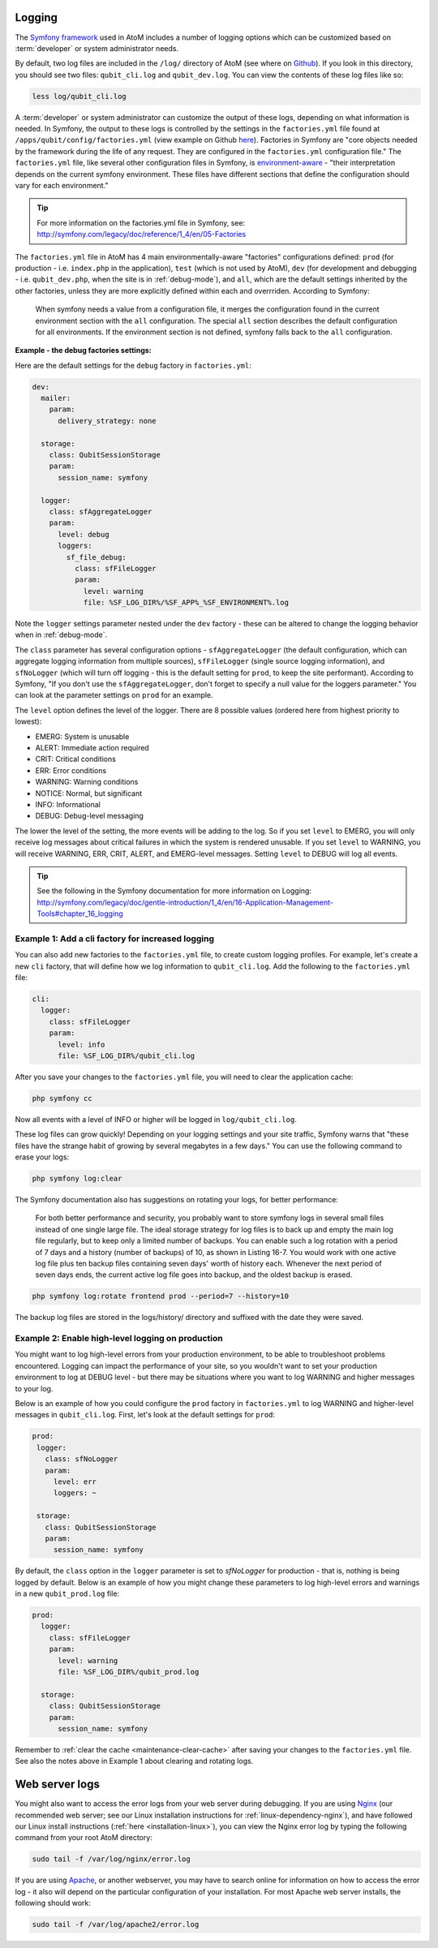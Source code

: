 .. _maintenance-logging:

=======
Logging
=======

The `Symfony framework <http://symfony.com/legacy>`__ used in AtoM includes a
number of logging options which can be customized based on :term:`developer`
or system administrator needs.

By default, two log files are included in the ``/log/`` directory of AtoM
(see where on `Github <https://github.com/artefactual/atom/tree/2.x/log>`__).
If you look in this directory, you should see two files: ``qubit_cli.log``
and ``qubit_dev.log``. You can view the contents of these log files like so:

.. code:: bash

   less log/qubit_cli.log

A :term:`developer` or system administrator can customize the output of these
logs, depending on what information is needed. In Symfony, the output to these
logs is controlled by the settings in the ``factories.yml`` file found at
``/apps/qubit/config/factories.yml`` (view example on Github   `here <https://
github.com/artefactual/atom/blob/2.x/apps/qubit/config/factories.yml>`__).
Factories in Symfony are "core objects needed by the framework during the life
of any request. They are configured in the ``factories.yml`` configuration
file." The ``factories.yml`` file, like several other configuration files in
Symfony, is `environment-aware <http://symfony.com/legacy/doc/reference/1_4/en/03-Configuration-Files-Principles#chapter_03_environment_awareness>`__
- "their interpretation depends on the current symfony environment. These
files have different sections that define the configuration should vary for
each environment."

.. TIP::

   For more information on the factories.yml file in Symfony, see:
   http://symfony.com/legacy/doc/reference/1_4/en/05-Factories

The ``factories.yml`` file in AtoM has 4 main environmentally-aware
"factories" configurations defined:  ``prod`` (for production - i.e.
``index.php`` in the application), ``test``  (which is not used by AtoM),
``dev`` (for development and debugging - i.e. ``qubit_dev.php``, when the site
is in :ref:`debug-mode`), and ``all``, which are  the default settings
inherited by the other factories, unless they are more explicitly defined
within each and overrriden. According to Symfony:

    When symfony needs a value from a configuration file, it merges the
    configuration found in the current environment section with the ``all``
    configuration. The special ``all`` section describes the default
    configuration for all environments. If the environment section is not
    defined, symfony falls back to the ``all`` configuration.

**Example - the debug factories settings:**

Here are the default settings for the ``debug`` factory in ``factories.yml``:

.. code:: bash

   dev:
     mailer:
       param:
         delivery_strategy: none

     storage:
       class: QubitSessionStorage
       param:
         session_name: symfony

     logger:
       class: sfAggregateLogger
       param:
         level: debug
         loggers:
           sf_file_debug:
             class: sfFileLogger
             param:
               level: warning
               file: %SF_LOG_DIR%/%SF_APP%_%SF_ENVIRONMENT%.log

Note the ``logger`` settings parameter nested under the ``dev`` factory -
these can be altered to change the logging behavior when in :ref:`debug-mode`.

The ``class`` parameter has several configuration options -
``sfAggregateLogger`` (the default configuration, which can aggregate logging
information from multiple sources), ``sfFileLogger`` (single source logging
information), and ``sfNoLogger`` (which will turn off logging - this is the
default setting for ``prod``, to keep the site performant). According to
Symfony, "If you don't use the ``sfAggregateLogger``, don't forget to specify
a null value for the loggers parameter." You can look at the parameter
settings on ``prod`` for an example.

The ``level`` option defines the level of the logger. There are 8 possible values
(ordered here from highest priority to lowest):

* EMERG: System is unusable
* ALERT: Immediate action required
* CRIT: Critical conditions
* ERR: Error conditions
* WARNING: Warning conditions
* NOTICE: Normal, but significant
* INFO: Informational
* DEBUG: Debug-level messaging

The lower the level of the setting, the more events will be adding to the
log. So if you set ``level`` to EMERG, you will only receive log messages
about critical failures in which the system is rendered unusable. If you set
``level`` to WARNING, you will receive WARNING, ERR, CRIT, ALERT, and
EMERG-level messages. Setting ``level`` to DEBUG will log all events.

.. TIP::

   See the following in the Symfony documentation for more information on
   Logging: http://symfony.com/legacy/doc/gentle-introduction/1_4/en/16-Application-Management-Tools#chapter_16_logging

.. seealso::

   * :ref:`maintenance-logging`

Example 1: Add a cli factory for increased logging
--------------------------------------------------

You can also add new factories to the ``factories.yml`` file, to create custom
logging profiles. For example, let's create a new ``cli`` factory, that will
define how we log information to ``qubit_cli.log``. Add the following to the
``factories.yml`` file:

.. code:: bash

   cli:
     logger:
       class: sfFileLogger
       param:
         level: info
         file: %SF_LOG_DIR%/qubit_cli.log

After you save your changes to the ``factories.yml`` file, you will need to
clear the application cache:

.. code:: bash

   php symfony cc

Now all events with a level of INFO or higher will be logged in
``log/qubit_cli.log``.

These log files can grow quickly! Depending on your logging settings and your
site traffic, Symfony warns that "these files have the strange habit of growing
by several megabytes in a few days." You can use the following command to
erase your logs:

.. code:: bash

   php symfony log:clear

The Symfony documentation also has suggestions on rotating your logs, for
better performance:

    For both better performance and security, you probably want to store symfony
    logs in several small files instead of one single large file. The ideal
    storage strategy for log files is to back up and empty the main log file
    regularly, but to keep only a limited number of backups. You can enable such a
    log rotation with a period of 7 days and a history (number of backups) of 10,
    as shown in Listing 16-7. You would work with one active log file plus ten
    backup files containing seven days' worth of history each. Whenever the next
    period of seven days ends, the current active log file goes into backup, and
    the oldest backup is erased.

.. code:: bash

   php symfony log:rotate frontend prod --period=7 --history=10

The backup log files are stored in the logs/history/ directory and suffixed with
the date they were saved.

Example 2: Enable high-level logging on production
--------------------------------------------------

You might want to log high-level errors from your production environment, to
be able to troubleshoot problems encountered. Logging can impact the
performance of your site, so you wouldn't want to set your production
environment to log at DEBUG level - but there may be situations where you
want to log WARNING and higher messages to your log.

Below is an example of how you could configure the ``prod`` factory in
``factories.yml`` to log WARNING and higher-level messages in
``qubit_cli.log``. First, let's look at the default settings for ``prod``:

.. code:: bash

   prod:
    logger:
      class: sfNoLogger
      param:
        level: err
        loggers: ~

    storage:
      class: QubitSessionStorage
      param:
        session_name: symfony

By default, the ``class`` option in the ``logger`` parameter is set to
*sfNoLogger* for production - that is, nothing is being logged by default.
Below is an example of how you might change these parameters to log
high-level errors and warnings in a new ``qubit_prod.log`` file:

.. code:: bash

   prod:
     logger:
       class: sfFileLogger
       param:
         level: warning
         file: %SF_LOG_DIR%/qubit_prod.log

     storage:
       class: QubitSessionStorage
       param:
         session_name: symfony

Remember to :ref:`clear the cache <maintenance-clear-cache>` after saving your
changes to the ``factories.yml`` file. See also the notes above in Example 1
about clearing and rotating logs.

===============
Web server logs
===============

You might also want to access the error logs from your web server during
debugging. If you are using `Nginx <http://wiki.nginx.org/Main>`__ (our
recommended web server; see our Linux installation instructions for
:ref:`linux-dependency-nginx`), and have followed our Linux install instructions
(:ref:`here <installation-linux>`), you can view the Nginx error log by typing
the following command from your root AtoM directory:

.. code:: bash

   sudo tail -f /var/log/nginx/error.log

If you are using `Apache <http://httpd.apache.org/>`__, or another webserver,
you may have to search online for information on how to access the error log -
it also will depend on the  particular configuration of your installation. For
most Apache web server installs, the following should work:

.. code:: bash

   sudo tail -f /var/log/apache2/error.log
